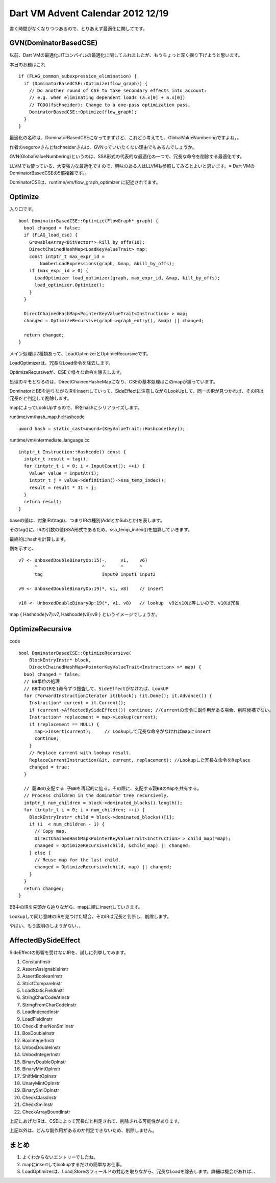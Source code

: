 Dart VM Advent Calendar 2012 12/19
###############################################################################

書く時間がなくなりつつあるので、とりあえず最適化に関してです。

GVN(DominatorBasedCSE)
===============================================================================

以前、Dart VMの最適化JITコンパイルの最適化に関してふれましたが、もうちょっと深く掘り下げようと思います。

本日のお題はこれ ::

  if (FLAG_common_subexpression_elimination) {
    if (DominatorBasedCSE::Optimize(flow_graph)) {
      // Do another round of CSE to take secondary effects into account:
      // e.g. when eliminating dependent loads (a.x[0] + a.x[0])
      // TODO(fschneider): Change to a one-pass optimization pass.
      DominatorBasedCSE::Optimize(flow_graph);
    }
  }

最適化の名称は、DominatorBasedCSEになってますけど、これどう考えても、GlobalValueNumberingですよね。。

作者のvegorovさんとfschneiderさんは、GVNっていいたくない理由でもあるんでしょうか。

GVN(GlobalValueNumbering)というのは、SSA形式の代表的な最適化の一つで、冗長な命令を削除する最適化です。

LLVMでも使っている、大変強力な最適化ですので、興味のある人はLLVMも参照してみるとよいと思います。※  Dart VMのDominatorBasedCSEの5倍複雑です。。

DominatorCSEは、runtime/vm/flow_graph_optimizer に記述されてます。


Optimize
===============================================================================

入り口です。 ::

  bool DominatorBasedCSE::Optimize(FlowGraph* graph) {
    bool changed = false;
    if (FLAG_load_cse) {
      GrowableArray<BitVector*> kill_by_offs(10);
      DirectChainedHashMap<LoadKeyValueTrait> map;
      const intptr_t max_expr_id =
          NumberLoadExpressions(graph, &map, &kill_by_offs);
      if (max_expr_id > 0) {
        LoadOptimizer load_optimizer(graph, max_expr_id, &map, kill_by_offs);
        load_optimizer.Optimize();
      }
    }
  
    DirectChainedHashMap<PointerKeyValueTrait<Instruction> > map;
    changed = OptimizeRecursive(graph->graph_entry(), &map) || changed;
  
    return changed;
  }

メイン処理は2種類あって、LoadOptimizerとOptimieRecursiveです。

LoadOptimizerは、冗長なLoad命令を除去します。

OptimizeRecursiveが、CSEで様々な命令を除去します。

処理のキモとなるのは、DirectChainedHasheMapになり、CSEの基本処理はこのmapが握っています。

DominatorとBBを辿りながらIRをinsertしていって、SideEffectに注意しながらLookUpして、同一のIRが見つかれば、そのIRは冗長だと判定して削除します。

mapによってLookUpするので、IRをhashにシリアライズします。

runtime/vm/hash_map.h::Hashcode ::

  uword hash = static_cast<uword>(KeyValueTrait::Hashcode(key));


runtime/vm/intermediate_language.cc ::

  intptr_t Instruction::Hashcode() const {
    intptr_t result = tag();
    for (intptr_t i = 0; i < InputCount(); ++i) {
      Value* value = InputAt(i);
      intptr_t j = value->definition()->ssa_temp_index();
      result = result * 31 + j;
    }
    return result;
  }

baseの値は、対象IRのtag()、つまりIRの種別(AddとかSubとか)を表します。

そのtag()に、IRの引数の値(SSA形式であるため、ssa_temp_index())を加算していきます。

最終的にhashを計算します。

例を示すと、 ::

  v7 <- UnboxedDoubleBinaryOp:15(-,     v1,    v6)
        ^                        ^      ^      ^
        tag                      input0 input1 input2

  v9 <- UnboxedDoubleBinaryOp:19(*, v1, v8)    // insert

  v10 <- UnboxedDoubleBinaryOp:19(*, v1, v8)   // lookup  v9とv10は等しいので、v10は冗長


map { Hashcode(v7):v7, Hashcode(v9):v9 } というイメージでしょうか。


OptimizeRecursive
===============================================================================

code ::

  bool DominatorBasedCSE::OptimizeRecursive(
      BlockEntryInstr* block,
      DirectChainedHashMap<PointerKeyValueTrait<Instruction> >* map) {
    bool changed = false;
    // BB単位の処理
    // BB中のIRを1命令ずつ捜査して、SideEffectがなければ、LookUP
    for (ForwardInstructionIterator it(block); !it.Done(); it.Advance()) {
      Instruction* current = it.Current();
      if (current->AffectedBySideEffect()) continue; //Currentの命令に副作用がある場合、削除候補でない。
      Instruction* replacement = map->Lookup(current);
      if (replacement == NULL) {
        map->Insert(current);     // Lookupして冗長な命令がなければmapにInsert
        continue;
      }
      // Replace current with lookup result.
      ReplaceCurrentInstruction(&it, current, replacement); //Lookupした冗長な命令をReplace
      changed = true;
    }

    // 親BBの支配する 子BBを再起的に辿る。その際に、支配する親BBのMapを共有する。
    // Process children in the dominator tree recursively.
    intptr_t num_children = block->dominated_blocks().length();
    for (intptr_t i = 0; i < num_children; ++i) {
      BlockEntryInstr* child = block->dominated_blocks()[i];
      if (i  < num_children - 1) {
        // Copy map.
        DirectChainedHashMap<PointerKeyValueTrait<Instruction> > child_map(*map);
        changed = OptimizeRecursive(child, &child_map) || changed;
      } else {
        // Reuse map for the last child.
        changed = OptimizeRecursive(child, map) || changed;
      }
    }
    return changed;
  }

BB中のIRを先頭から辿りながら、mapに順にinsertしていきます。

Lookupして同じ意味のIRを見つけた場合、そのIRは冗長と判断し、削除します。

やばい、もう説明のしようがない、、

AffectedBySideEffect
===============================================================================

SideEffectの影響を受けないIRを、試しに列挙してみます。

1. ConstantInstr
2. AssertAssignableInstr
3. AssertBooleanInstr
4. StrictCompareInstr
5. LoadStaticFieldInstr
6. StringCharCodeAtInstr
7. StringFromCharCodeInstr
8. LoadIndexedInstr
9. LoadFieldInstr
10. CheckEitherNonSmiInstr
11. BoxDoubleInstr
12. BoxIntegerInstr
13. UnboxDoubleInstr
14. UnboxIntegerInstr
15. BinaryDoubleOpInstr
16. BinaryMintOpInstr
17. ShiftMintOpInstr
18. UnaryMintOpInstr
19. BinarySmiOpInstr
20. CheckClassInstr
21. CheckSmiInstr
22. CheckArrayBoundInstr


上記にあげたIRは、CSEによって冗長だと判定されて、削除される可能性があります。

上記以外は、どんな副作用があるのか判定できないため、削除しません。

まとめ
===============================================================================
(1) よくわからないエントリーでしたね。
(2) mapにinsertしてlookupするだけの簡単なお仕事。
(3) LoadOptimizerは、Load,Storeのフィールドの対応を取りながら、冗長なLoadを除去します。詳細は機会があれば、、
